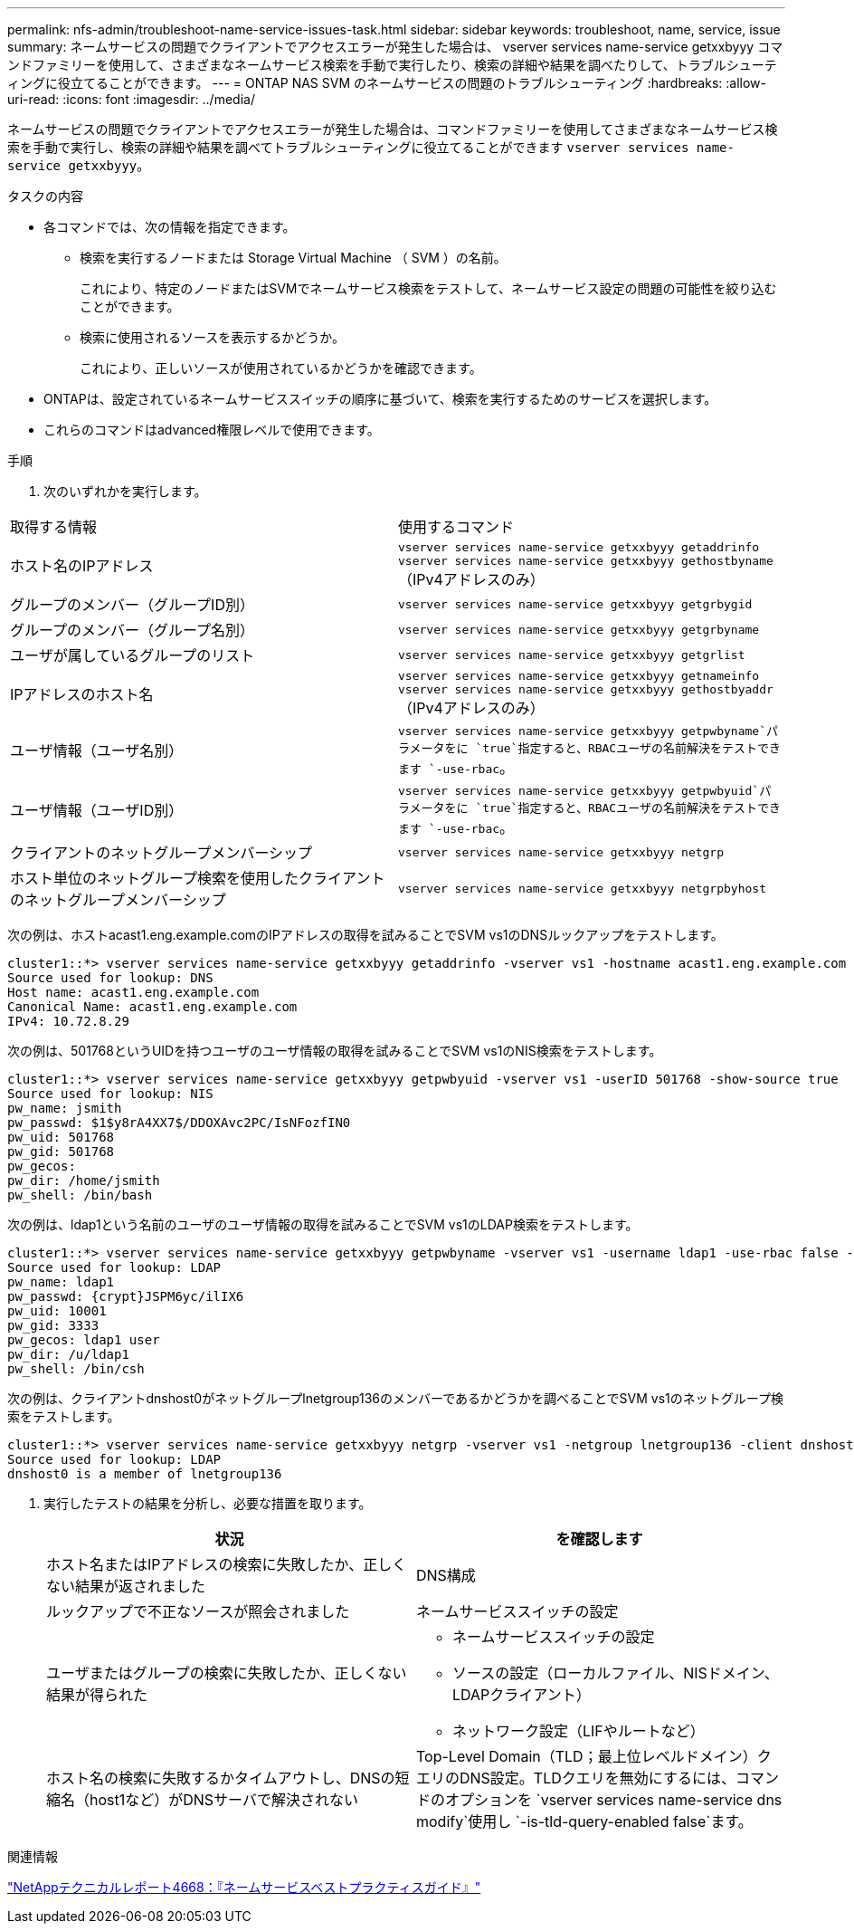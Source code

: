 ---
permalink: nfs-admin/troubleshoot-name-service-issues-task.html 
sidebar: sidebar 
keywords: troubleshoot, name, service, issue 
summary: ネームサービスの問題でクライアントでアクセスエラーが発生した場合は、 vserver services name-service getxxbyyy コマンドファミリーを使用して、さまざまなネームサービス検索を手動で実行したり、検索の詳細や結果を調べたりして、トラブルシューティングに役立てることができます。 
---
= ONTAP NAS SVM のネームサービスの問題のトラブルシューティング
:hardbreaks:
:allow-uri-read: 
:icons: font
:imagesdir: ../media/


[role="lead"]
ネームサービスの問題でクライアントでアクセスエラーが発生した場合は、コマンドファミリーを使用してさまざまなネームサービス検索を手動で実行し、検索の詳細や結果を調べてトラブルシューティングに役立てることができます `vserver services name-service getxxbyyy`。

.タスクの内容
* 各コマンドでは、次の情報を指定できます。
+
** 検索を実行するノードまたは Storage Virtual Machine （ SVM ）の名前。
+
これにより、特定のノードまたはSVMでネームサービス検索をテストして、ネームサービス設定の問題の可能性を絞り込むことができます。

** 検索に使用されるソースを表示するかどうか。
+
これにより、正しいソースが使用されているかどうかを確認できます。



* ONTAPは、設定されているネームサービススイッチの順序に基づいて、検索を実行するためのサービスを選択します。
* これらのコマンドはadvanced権限レベルで使用できます。


.手順
. 次のいずれかを実行します。


|===


| 取得する情報 | 使用するコマンド 


 a| 
ホスト名のIPアドレス
 a| 
`vserver services name-service getxxbyyy getaddrinfo` `vserver services name-service getxxbyyy gethostbyname` （IPv4アドレスのみ）



 a| 
グループのメンバー（グループID別）
 a| 
`vserver services name-service getxxbyyy getgrbygid`



 a| 
グループのメンバー（グループ名別）
 a| 
`vserver services name-service getxxbyyy getgrbyname`



 a| 
ユーザが属しているグループのリスト
 a| 
`vserver services name-service getxxbyyy getgrlist`



 a| 
IPアドレスのホスト名
 a| 
`vserver services name-service getxxbyyy getnameinfo` `vserver services name-service getxxbyyy gethostbyaddr` （IPv4アドレスのみ）



 a| 
ユーザ情報（ユーザ名別）
 a| 
`vserver services name-service getxxbyyy getpwbyname`パラメータをに `true`指定すると、RBACユーザの名前解決をテストできます `-use-rbac`。



 a| 
ユーザ情報（ユーザID別）
 a| 
`vserver services name-service getxxbyyy getpwbyuid`パラメータをに `true`指定すると、RBACユーザの名前解決をテストできます `-use-rbac`。



 a| 
クライアントのネットグループメンバーシップ
 a| 
`vserver services name-service getxxbyyy netgrp`



 a| 
ホスト単位のネットグループ検索を使用したクライアントのネットグループメンバーシップ
 a| 
`vserver services name-service getxxbyyy netgrpbyhost`

|===
次の例は、ホストacast1.eng.example.comのIPアドレスの取得を試みることでSVM vs1のDNSルックアップをテストします。

[listing]
----
cluster1::*> vserver services name-service getxxbyyy getaddrinfo -vserver vs1 -hostname acast1.eng.example.com -address-family all -show-source true
Source used for lookup: DNS
Host name: acast1.eng.example.com
Canonical Name: acast1.eng.example.com
IPv4: 10.72.8.29
----
次の例は、501768というUIDを持つユーザのユーザ情報の取得を試みることでSVM vs1のNIS検索をテストします。

[listing]
----
cluster1::*> vserver services name-service getxxbyyy getpwbyuid -vserver vs1 -userID 501768 -show-source true
Source used for lookup: NIS
pw_name: jsmith
pw_passwd: $1$y8rA4XX7$/DDOXAvc2PC/IsNFozfIN0
pw_uid: 501768
pw_gid: 501768
pw_gecos:
pw_dir: /home/jsmith
pw_shell: /bin/bash
----
次の例は、ldap1という名前のユーザのユーザ情報の取得を試みることでSVM vs1のLDAP検索をテストします。

[listing]
----
cluster1::*> vserver services name-service getxxbyyy getpwbyname -vserver vs1 -username ldap1 -use-rbac false -show-source true
Source used for lookup: LDAP
pw_name: ldap1
pw_passwd: {crypt}JSPM6yc/ilIX6
pw_uid: 10001
pw_gid: 3333
pw_gecos: ldap1 user
pw_dir: /u/ldap1
pw_shell: /bin/csh
----
次の例は、クライアントdnshost0がネットグループlnetgroup136のメンバーであるかどうかを調べることでSVM vs1のネットグループ検索をテストします。

[listing]
----
cluster1::*> vserver services name-service getxxbyyy netgrp -vserver vs1 -netgroup lnetgroup136 -client dnshost0 -show-source true
Source used for lookup: LDAP
dnshost0 is a member of lnetgroup136
----
. 実行したテストの結果を分析し、必要な措置を取ります。
+
[cols="2*"]
|===
| 状況 | を確認します 


 a| 
ホスト名またはIPアドレスの検索に失敗したか、正しくない結果が返されました
 a| 
DNS構成



 a| 
ルックアップで不正なソースが照会されました
 a| 
ネームサービススイッチの設定



 a| 
ユーザまたはグループの検索に失敗したか、正しくない結果が得られた
 a| 
** ネームサービススイッチの設定
** ソースの設定（ローカルファイル、NISドメイン、LDAPクライアント）
** ネットワーク設定（LIFやルートなど）




 a| 
ホスト名の検索に失敗するかタイムアウトし、DNSの短縮名（host1など）がDNSサーバで解決されない
 a| 
Top-Level Domain（TLD；最上位レベルドメイン）クエリのDNS設定。TLDクエリを無効にするには、コマンドのオプションを `vserver services name-service dns modify`使用し `-is-tld-query-enabled false`ます。

|===


.関連情報
https://www.netapp.com/pdf.html?item=/media/16328-tr-4668pdf.pdf["NetAppテクニカルレポート4668：『ネームサービスベストプラクティスガイド』"^]
